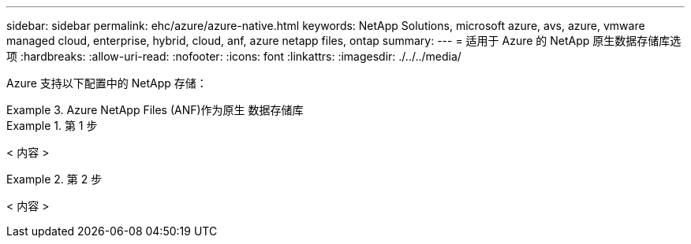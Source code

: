 ---
sidebar: sidebar 
permalink: ehc/azure/azure-native.html 
keywords: NetApp Solutions, microsoft azure, avs, azure, vmware managed cloud, enterprise, hybrid, cloud, anf, azure netapp files, ontap 
summary:  
---
= 适用于 Azure 的 NetApp 原生数据存储库选项
:hardbreaks:
:allow-uri-read: 
:nofooter: 
:icons: font
:linkattrs: 
:imagesdir: ./../../media/


[role="lead"]
Azure 支持以下配置中的 NetApp 存储：

.Azure NetApp Files (ANF)作为原生 数据存储库
====
=====
.第 1 步
======
< 内容 >

======
=====
=====
.第 2 步
======
< 内容 >

======
=====
====